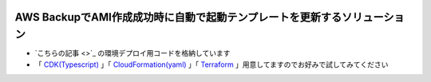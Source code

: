 .. image:: ./doc/001samune.png

=====================================================================
AWS BackupでAMI作成成功時に自動で起動テンプレートを更新するソリューション
=====================================================================

* `こちらの記事 <>`_ の環境デプロイ用コードを格納しています
* 「 `CDK(Typescript) <./code/cdk-app>`_ 」「 `CloudFormation(yaml) <./code/cfn>`_ 」「 `Terraform <./code/tf>`_ 」用意してますのでお好みで試してみてください
